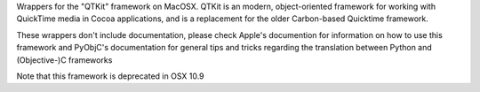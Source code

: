 
Wrappers for the "QTKit" framework on MacOSX.  QTKit is an modern,
object-oriented framework for working with QuickTime media in Cocoa
applications, and is a replacement for the older Carbon-based Quicktime
framework.

These wrappers don't include documentation, please check Apple's documention
for information on how to use this framework and PyObjC's documentation
for general tips and tricks regarding the translation between Python
and (Objective-)C frameworks

Note that this framework is deprecated in OSX 10.9



